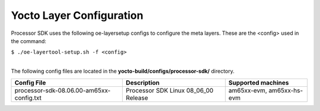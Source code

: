 .. _yocto-layer-configuration:

**************************
Yocto Layer Configuration
**************************

.. http://processors.wiki.ti.com/index.php/Processor_SDK_Building_The_SDK#Layer_Configuration

Processor SDK uses the following oe-layersetup configs to configure the
meta layers. These are the <config> used in the command:

``$ ./oe-layertool-setup.sh -f <config>``

|
| The following config files are located in the **yocto-build/configs/processor-sdk/**
  directory.

+--------------------------------------------+----------------------------------------------------+--------------------------------+
|      Config File                           |                    Description                     | Supported machines             |
+============================================+====================================================+================================+
| processor-sdk-08.06.00-am65xx-config.txt   | Processor SDK Linux 08_06_00 Release               | am65xx-evm, am65xx-hs-evm      |
+--------------------------------------------+----------------------------------------------------+--------------------------------+
